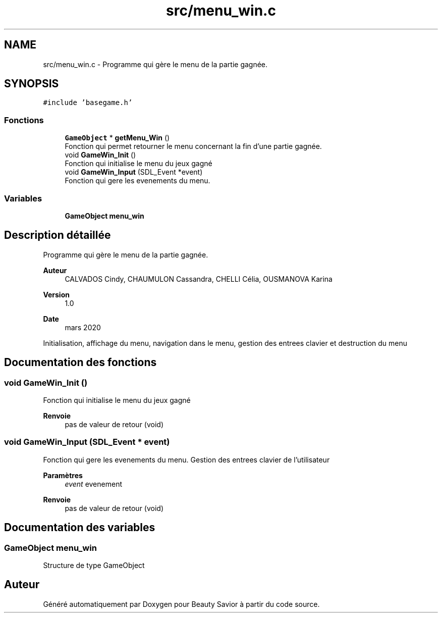 .TH "src/menu_win.c" 3 "Mardi 19 Mai 2020" "Version 0.2" "Beauty Savior" \" -*- nroff -*-
.ad l
.nh
.SH NAME
src/menu_win.c \- Programme qui gère le menu de la partie gagnée\&.  

.SH SYNOPSIS
.br
.PP
\fC#include 'basegame\&.h'\fP
.br

.SS "Fonctions"

.in +1c
.ti -1c
.RI "\fBGameObject\fP * \fBgetMenu_Win\fP ()"
.br
.RI "Fonction qui permet retourner le menu concernant la fin d'une partie gagnée\&. "
.ti -1c
.RI "void \fBGameWin_Init\fP ()"
.br
.RI "Fonction qui initialise le menu du jeux gagné "
.ti -1c
.RI "void \fBGameWin_Input\fP (SDL_Event *event)"
.br
.RI "Fonction qui gere les evenements du menu\&. "
.in -1c
.SS "Variables"

.in +1c
.ti -1c
.RI "\fBGameObject\fP \fBmenu_win\fP"
.br
.in -1c
.SH "Description détaillée"
.PP 
Programme qui gère le menu de la partie gagnée\&. 


.PP
\fBAuteur\fP
.RS 4
CALVADOS Cindy, CHAUMULON Cassandra, CHELLI Célia, OUSMANOVA Karina 
.RE
.PP
\fBVersion\fP
.RS 4
1\&.0 
.RE
.PP
\fBDate\fP
.RS 4
mars 2020
.RE
.PP
Initialisation, affichage du menu, navigation dans le menu, gestion des entrees clavier et destruction du menu 
.SH "Documentation des fonctions"
.PP 
.SS "void GameWin_Init ()"

.PP
Fonction qui initialise le menu du jeux gagné 
.PP
\fBRenvoie\fP
.RS 4
pas de valeur de retour (void) 
.RE
.PP

.SS "void GameWin_Input (SDL_Event * event)"

.PP
Fonction qui gere les evenements du menu\&. Gestion des entrees clavier de l'utilisateur 
.PP
\fBParamètres\fP
.RS 4
\fIevent\fP evenement 
.RE
.PP
\fBRenvoie\fP
.RS 4
pas de valeur de retour (void) 
.RE
.PP

.SH "Documentation des variables"
.PP 
.SS "\fBGameObject\fP menu_win"
Structure de type GameObject 
.SH "Auteur"
.PP 
Généré automatiquement par Doxygen pour Beauty Savior à partir du code source\&.
